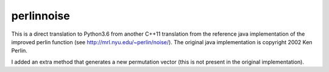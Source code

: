 perlinnoise
-----------

This is a direct translation to Python3.6 from another C++11 translation from the reference
java implementation of the improved perlin function (see http://mrl.nyu.edu/~perlin/noise/).
The original java implementation is copyright 2002 Ken Perlin.

I added an extra method that generates a new permutation vector (this is not present in the original implementation).
